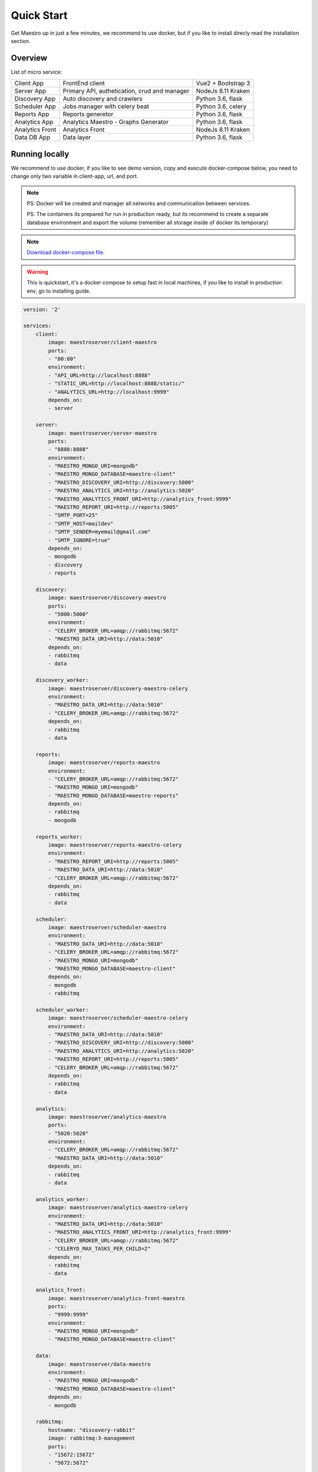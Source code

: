 Quick Start
====================
Get Maestro up in just a few minutes, we recommend to use docker, but if you like to install direcly read the installation section.

Overview
------------
List of micro service:

+----------------------+-------------------------------------------------+--------------------+
| Client App           | FrontEnd client                                 | Vue2 + Bootstrap 3 | 
+----------------------+-------------------------------------------------+--------------------+
| Server App           | Primary API, authetication, crud and manager    | NodeJs 8.11 Kraken |
+----------------------+-------------------------------------------------+--------------------+
| Discovery App        | Auto discovery and crawlers                     | Python 3.6, flask  | 
+----------------------+-------------------------------------------------+--------------------+
| Scheduler App        | Jobs manager with celery beat                   | Python 3.6, celery | 
+----------------------+-------------------------------------------------+--------------------+
| Reports App          | Reports generetor                               | Python 3.6, flask  | 
+----------------------+-------------------------------------------------+--------------------+
| Analytics App        | Analytics Maestro - Graphs Generator            | Python 3.6, flask  | 
+----------------------+-------------------------------------------------+--------------------+
| Analytics Front      | Analytics Front                                 | NodeJs 8.11 Kraken | 
+----------------------+-------------------------------------------------+--------------------+
| Data DB App          | Data layer                                      | Python 3.6, flask  | 
+----------------------+-------------------------------------------------+--------------------+


Running locally
---------------
We recommend to use docker, if you like to see demo version, copy and execute docker-compose below, you need to change only two variable in client-app, url, and port.

.. Note::
    PS: Docker will be created and manager all networks and communication between services.
    
    PS: The containers its prepared for run in production ready, but its recommend to create a separate database environment and export the volume (remember all storage inside of docker its temporary)

.. Note::

    `Download docker-compose file <https://raw.githubusercontent.com/maestro-server/development-maestro/master/docker-compose/docker-compose.yml>`_.

.. Warning::

    This is quickstart, it's a docker compose to setup fast in local machines, if you like to install in production env, go to installing guide. 

.. code-block:: yaml

    version: '2'

    services:
        client:
            image: maestroserver/client-maestro
            ports:
            - "80:80"
            environment:
            - "API_URL=http://localhost:8888"
            - "STATIC_URL=http://localhost:8888/static/"
            - "ANALYTICS_URL=http://localhost:9999"
            depends_on:
            - server    

        server:
            image: maestroserver/server-maestro
            ports:
            - "8888:8888"
            environment:
            - "MAESTRO_MONGO_URI=mongodb"
            - "MAESTRO_MONGO_DATABASE=maestro-client"
            - "MAESTRO_DISCOVERY_URI=http://discovery:5000"
            - "MAESTRO_ANALYTICS_URI=http://analytics:5020"
            - "MAESTRO_ANALYTICS_FRONT_URI=http://analytics_front:9999"
            - "MAESTRO_REPORT_URI=http://reports:5005"
            - "SMTP_PORT=25"
            - "SMTP_HOST=maildev"
            - "SMTP_SENDER=myemail@gmail.com"
            - "SMTP_IGNORE=true"
            depends_on:
            - mongodb
            - discovery
            - reports 

        discovery:
            image: maestroserver/discovery-maestro
            ports:
            - "5000:5000"
            environment:
            - "CELERY_BROKER_URL=amqp://rabbitmq:5672"
            - "MAESTRO_DATA_URI=http://data:5010"
            depends_on:
            - rabbitmq
            - data

        discovery_worker:
            image: maestroserver/discovery-maestro-celery
            environment:
            - "MAESTRO_DATA_URI=http://data:5010"
            - "CELERY_BROKER_URL=amqp://rabbitmq:5672" 
            depends_on:
            - rabbitmq
            - data

        reports:
            image: maestroserver/reports-maestro
            environment:
            - "CELERY_BROKER_URL=amqp://rabbitmq:5672"
            - "MAESTRO_MONGO_URI=mongodb"
            - "MAESTRO_MONGO_DATABASE=maestro-reports"
            depends_on:
            - rabbitmq
            - mongodb

        reports_worker:
            image: maestroserver/reports-maestro-celery
            environment:
            - "MAESTRO_REPORT_URI=http://reports:5005"
            - "MAESTRO_DATA_URI=http://data:5010"
            - "CELERY_BROKER_URL=amqp://rabbitmq:5672"
            depends_on:
            - rabbitmq
            - data

        scheduler:
            image: maestroserver/scheduler-maestro
            environment:
            - "MAESTRO_DATA_URI=http://data:5010"
            - "CELERY_BROKER_URL=amqp://rabbitmq:5672"
            - "MAESTRO_MONGO_URI=mongodb"
            - "MAESTRO_MONGO_DATABASE=maestro-client"
            depends_on:
            - mongodb
            - rabbitmq

        scheduler_worker:
            image: maestroserver/scheduler-maestro-celery
            environment:
            - "MAESTRO_DATA_URI=http://data:5010"
            - "MAESTRO_DISCOVERY_URI=http://discovery:5000"
            - "MAESTRO_ANALYTICS_URI=http://analytics:5020"
            - "MAESTRO_REPORT_URI=http://reports:5005"
            - "CELERY_BROKER_URL=amqp://rabbitmq:5672"
            depends_on:
            - rabbitmq
            - data  

        analytics:
            image: maestroserver/analytics-maestro
            ports:
            - "5020:5020"
            environment:
            - "CELERY_BROKER_URL=amqp://rabbitmq:5672"
            - "MAESTRO_DATA_URI=http://data:5010"
            depends_on:
            - rabbitmq
            - data

        analytics_worker:
            image: maestroserver/analytics-maestro-celery
            environment:
            - "MAESTRO_DATA_URI=http://data:5010"
            - "MAESTRO_ANALYTICS_FRONT_URI=http://analytics_front:9999"
            - "CELERY_BROKER_URL=amqp://rabbitmq:5672" 
            - "CELERYD_MAX_TASKS_PER_CHILD=2"
            depends_on:
            - rabbitmq
            - data

        analytics_front:
            image: maestroserver/analytics-front-maestro
            ports:
            - "9999:9999"
            environment:
            - "MAESTRO_MONGO_URI=mongodb"
            - "MAESTRO_MONGO_DATABASE=maestro-client"

        data:
            image: maestroserver/data-maestro
            environment:
            - "MAESTRO_MONGO_URI=mongodb"
            - "MAESTRO_MONGO_DATABASE=maestro-client"
            depends_on:
            - mongodb

        rabbitmq:
            hostname: "discovery-rabbit"
            image: rabbitmq:3-management
            ports:
            - "15672:15672"
            - "5672:5672"
            
        mongodb:
            image: mongo
            volumes:
            - mongodata:/data/db
            ports:
            - "27017:27017"

        maildev:
            image: djfarrelly/maildev
            mem_limit: 80m
            ports:
            - "1025:25"
            - "1080:80"


    volumes:
        mongodata: {}



Vagrant
-------

We have VagrantFile, its good for visualization (demo) or the best way to create a development environment.


.. Note::

    `Download vagrantFile <https://raw.githubusercontent.com/maestro-server/development-maestro/master/vagrant/Vagrantfile>`_.


.. Note::

    **HA - High availability and critical system**

    If your necessity is, HA, critical situation, go in `Ha session`__.

    __ installing/production.html
